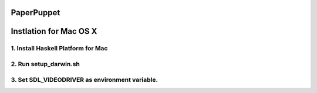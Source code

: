 PaperPuppet
=============

Instlation for Mac OS X
===========================

1. Install Haskell Platform for Mac
------------------------------------

2. Run setup_darwin.sh
-----------------------

3. Set SDL_VIDEODRIVER as environment variable.
-----------------------------------------------
